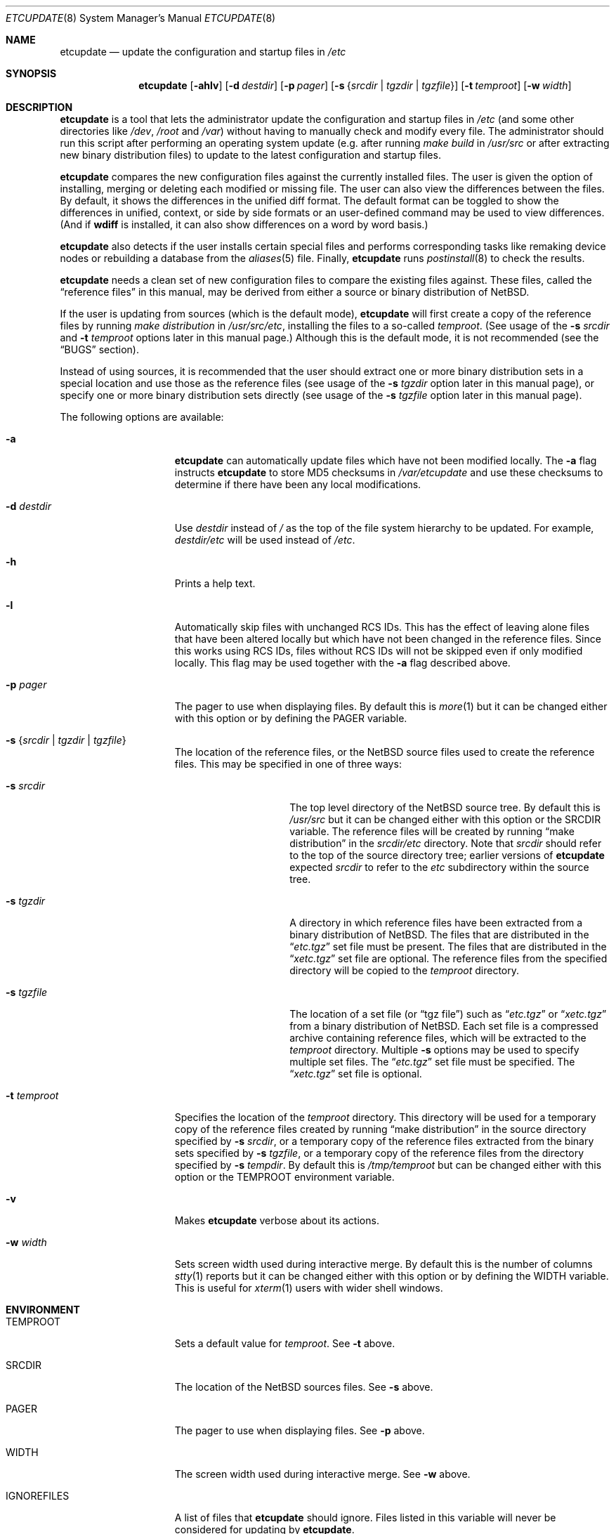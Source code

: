 .\"	$NetBSD: etcupdate.8,v 1.22 2014/06/12 14:07:13 apb Exp $
.\"
.\" Copyright (c) 2001-2008 The NetBSD Foundation, Inc.
.\" All rights reserved.
.\"
.\" This code is derived from software contributed to The NetBSD Foundation
.\" by Martti Kuparinen.
.\"
.\" Redistribution and use in source and binary forms, with or without
.\" modification, are permitted provided that the following conditions
.\" are met:
.\" 1. Redistributions of source code must retain the above copyright
.\"    notice, this list of conditions and the following disclaimer.
.\" 2. Redistributions in binary form must reproduce the above copyright
.\"    notice, this list of conditions and the following disclaimer in the
.\"    documentation and/or other materials provided with the distribution.
.\"
.\" THIS SOFTWARE IS PROVIDED BY THE NETBSD FOUNDATION, INC. AND CONTRIBUTORS
.\" ``AS IS'' AND ANY EXPRESS OR IMPLIED WARRANTIES, INCLUDING, BUT NOT LIMITED
.\" TO, THE IMPLIED WARRANTIES OF MERCHANTABILITY AND FITNESS FOR A PARTICULAR
.\" PURPOSE ARE DISCLAIMED.  IN NO EVENT SHALL THE FOUNDATION OR CONTRIBUTORS
.\" BE LIABLE FOR ANY DIRECT, INDIRECT, INCIDENTAL, SPECIAL, EXEMPLARY, OR
.\" CONSEQUENTIAL DAMAGES (INCLUDING, BUT NOT LIMITED TO, PROCUREMENT OF
.\" SUBSTITUTE GOODS OR SERVICES; LOSS OF USE, DATA, OR PROFITS; OR BUSINESS
.\" INTERRUPTION) HOWEVER CAUSED AND ON ANY THEORY OF LIABILITY, WHETHER IN
.\" CONTRACT, STRICT LIABILITY, OR TORT (INCLUDING NEGLIGENCE OR OTHERWISE)
.\" ARISING IN ANY WAY OUT OF THE USE OF THIS SOFTWARE, EVEN IF ADVISED OF THE
.\" POSSIBILITY OF SUCH DAMAGE.
.\"
.Dd June 12, 2014
.Dt ETCUPDATE 8
.Os
.Sh NAME
.Nm etcupdate
.Nd update the configuration and startup files in
.Pa /etc
.Sh SYNOPSIS
.Nm
.Op Fl ahlv
.Op Fl d Ar destdir
.Op Fl p Ar pager
.Op Fl s Brq Ar srcdir | Ar tgzdir | Ar tgzfile
.Op Fl t Ar temproot
.Op Fl w Ar width
.Sh DESCRIPTION
.Nm
is a tool that lets the administrator update the configuration and
startup files in
.Pa /etc
(and some other directories like
.Pa /dev ,
.Pa /root
and
.Pa /var )
without having to manually check and modify every file.
The administrator should run this script after performing an operating
system update (e.g. after running
.Pa make build
in
.Pa /usr/src
or after extracting new binary distribution files)
to update to the latest configuration and startup files.
.Pp
.Nm
compares the new configuration files against the currently installed files.
The user is given the option of installing, merging or deleting each
modified or missing file.
The user can also view the differences between the files.
By default, it shows the differences in the unified diff format.
The default format can be toggled to show the differences
in unified, context, or side by side formats or an user-defined
command may be used to view differences.
(And if
.Nm wdiff
is installed, it can also show differences on a word by word basis.)
.Pp
.Nm
also detects if the user installs certain special files and performs
corresponding tasks like remaking device nodes or rebuilding a database
from the
.Xr aliases 5
file.
Finally,
.Nm
runs
.Xr postinstall 8
to check the results.
.Pp
.Nm
needs a clean set of new configuration files to compare the
existing files against.
These files, called the
.Dq reference files
in this manual, may be derived from either a source or binary
distribution of
.Nx .
.Pp
If the user is updating from sources (which is the default mode),
.Nm
will first create a copy of the reference files
by running
.Pa make distribution
in
.Pa /usr/src/etc ,
installing the files to a so-called
.Pa temproot .
(See usage of the
.Fl s Ar srcdir
and
.Fl t Ar temproot
options later in this manual page.)
Although this is the default mode, it is not recommended
(see the
.Dq BUGS
section).
.Pp
Instead of using sources, it is recommended that the user should extract
one or more binary distribution sets in a special location and use those
as the reference files (see usage of the
.Fl s Ar tgzdir
option later in this manual page),
or specify one or more binary distribution sets directly
(see usage of the
.Fl s Ar tgzfile
option later in this manual page).
.Pp
The following options are available:
.Bl -tag -width XXtXtemprootX
.It Fl a
.Nm
can automatically update files which have not been modified locally.
The
.Fl a
flag instructs
.Nm
to store MD5 checksums in
.Pa /var/etcupdate
and use these checksums to determine if there have been any
local modifications.
.It Fl d Ar destdir
Use
.Ar destdir
instead of
.Pa /
as the top of the file system hierarchy to be updated.
For example,
.Ar destdir Ns Pa /etc
will be used instead of
.Pa /etc .
.It Fl h
Prints a help text.
.It Fl l
Automatically skip files with unchanged RCS IDs.
This has the effect of leaving alone files that have been altered
locally but which have not been changed in the
reference files.
Since this works using RCS IDs, files without RCS IDs will not be
skipped even if only modified locally.
This flag may be used together with the
.Fl a
flag described above.
.It Fl p Ar pager
The pager to use when displaying files.
By default this is
.Xr more 1
but it can be changed either with this option
or by defining the
.Ev PAGER
variable.
.It Fl s Brq Ar srcdir | Ar tgzdir | Ar tgzfile
The location of the reference files, or the
.Nx
source files used to create the reference files.
This may be specified in one of three ways:
.Bl -tag -width XXsXtgzfileXX
.It Fl s Ar srcdir
The top level directory of the
.Nx
source tree.
By default this is
.Pa /usr/src
but it can be changed either with this option
or the
.Ev SRCDIR
variable.
The reference files will be created by running
.Dq "make distribution"
in the
.Ar srcdir Ns Pa /etc
directory.
Note that
.Ar srcdir
should refer to the top of the source directory tree;
earlier versions of
.Nm
expected
.Ar srcdir
to refer to the
.Pa etc
subdirectory within the source tree.
.It Fl s Ar tgzdir
A directory in which reference files have been
extracted from a binary distribution of
.Nx .
The files that are distributed in the
.Dq Pa etc.tgz
set file must be present.
The files that are distributed in the
.Dq Pa xetc.tgz
set file are optional.
The reference files from the specified directory will be copied to the
.Pa temproot
directory.
.It Fl s Ar tgzfile
The location of a set file
(or
.Dq "tgz file" )
such as
.Dq Pa etc.tgz
or
.Dq Pa xetc.tgz
from a binary distribution of
.Nx .
Each set file is a compressed archive containing reference files,
which will be extracted to the
.Pa temproot
directory.
Multiple
.Fl s
options may be used to specify multiple set files.
The
.Dq Pa etc.tgz
set file must be specified.
The
.Dq Pa xetc.tgz
set file is optional.
.El
.It Fl t Ar temproot
Specifies the location of the
.Pa temproot
directory.
This directory will be used for a temporary copy of
the reference files created by running
.Dq "make distribution"
in the source directory specified by
.Fl s Ar srcdir ,
or a temporary copy of the reference files extracted from
the binary sets specified by
.Fl s Ar tgzfile ,
or a temporary copy of the reference files from the directory specified by
.Fl s Ar tempdir .
By default this is
.Pa /tmp/temproot
but can be changed either with this option or the
.Ev TEMPROOT
environment variable.
.It Fl v
Makes
.Nm
verbose about its actions.
.It Fl w Ar width
Sets screen width used during interactive merge.
By default this is the number of columns
.Xr stty 1
reports but it can be changed either with this
option or by defining the
.Ev WIDTH
variable.
This is useful for
.Xr xterm 1
users with wider shell windows.
.El
.Sh ENVIRONMENT
.Bl -tag -width IGNOREFILESXX
.It Ev TEMPROOT
Sets a default value for
.Pa temproot .
See
.Fl t
above.
.It Ev SRCDIR
The location of the
.Nx
sources files.
See
.Fl s
above.
.It Ev PAGER
The pager to use when displaying files.
See
.Fl p
above.
.It Ev WIDTH
The screen width used during interactive merge.
See
.Fl w
above.
.It Ev IGNOREFILES
A list of files that
.Nm
should ignore.
Files listed in this
variable will never be considered for updating by
.Nm .
.El
.Sh FILES
The environment variables can also be defined in the following configuration
files.
The user's personal configuration file settings override the global
settings.
.Pp
/etc/etcupdate.conf
.Pp
~/.etcupdaterc
.Sh EXAMPLES
You have just upgraded your
.Nx
host from 3.0 to 4.0 and now it's time
to update the configuration files as well.
To update the configuration files from the sources (if you have the
.Pa /usr/src/etc
directory):
.Pp
.Dl etcupdate
.Pp
The default location of the source files is
.Pa /usr/src
but this may be overridden with the
.Fl s Ar srcdir
command line argument:
.Pp
.Dl etcupdate -s /some/where/src
.Pp
To update the configuration files from binary distribution sets
do something like this:
.Pp
.Dl etcupdate -s /some/where/etc.tgz -s /some/where/xetc.tgz
.Pp
or like this:
.Pp
.Dl mkdir /tmp/temproot
.Dl cd /tmp/temproot
.Dl tar -xpzf /some/where/etc.tgz
.Dl tar -xpzf /some/where/xetc.tgz
.Dl etcupdate -s /tmp/temproot
.Pp
You have modified only few files in the
.Pa /etc
directory so you would like install most of the updates without being asked.
To automatically update the unmodified configuration files:
.Pp
.Dl etcupdate -a
.Pp
To get a better idea what's going on, use the
.Fl v
flag:
.Pp
.Dl etcupdate -v
.Sh SEE ALSO
.Xr cmp 1 ,
.Xr more 1 ,
.Xr rcs 1 ,
.Xr sdiff 1 ,
.Xr stty 1 ,
.Xr aliases 5 ,
.Xr postinstall 8
.Sh HISTORY
The
.Nm
command appeared in
.Nx 1.6 .
.Pp
In
.Nx 4.0 ,
the
.Fl s Ar tgzfile
option was added, the
.Fl b Ar tempdir
option was converted to
.Fl s Ar tgzdir ,
and the
.Fl s Ar srcdir
option was changed to refer to the top of the
source directory tree rather than to the
.Pa etc
subdirectory.
.Pp
In
.Nx 5.0 ,
the ability to specify multiple colon-separated files with a single
.Fl s
option was deprecated,
and options deprecated in
.Nx 4.0
were removed.
.Pp
In
.Nx 7.0 ,
the ability to specify multiple colon-separated files with a single
.Fl s
option was removed (multiple
.Fl s
options must be used instead),
and the
.Fl d Ar destdir
option was added.
.Sh AUTHORS
The script was written by
.An Martti Kuparinen
.Aq martti@NetBSD.org
and improved by several other
.Nx
users.
.Pp
The idea for this script (including code fragments, variable names etc.)
came from the
.Fx
mergemaster (by Douglas Barton).
Unlike the
.Fx
mergemaster, this does not use CVS version tags by default to compare if
the files need to be updated.
Files are compared with
.Xr cmp 1
as this is more reliable and the only way if the version numbers are the
same even though the files are different.
.\" when exactly are the version the same even though the file changes?
.\" .Pp
.Sh BUGS
If a source directory is specified via the
.Dq Fl s Ar srcdir
option (or if the
.Pa /usr/src
directory is used by default), then
.Nm
will run
.Dq "make distribution"
in the
.Pa etc
subdirectory of the source directory, but it will not use the same
options or environment variables that would be used during a full build
of the operating system.
For this reason, use of the
.Dq Fl s Ar srcdir
option is not recommended, and use of the
.Dq Fl s Ar tgzdir
or
.Dq Fl s Ar tgzfile
options is recommended.
.\" .Pp
.\" Because of the use of
.\" .Xr cmp 1
.\" to compare files, rather than CVS versions, files that are locally changed
.\" from the distribution are always considered needing to be updated.
